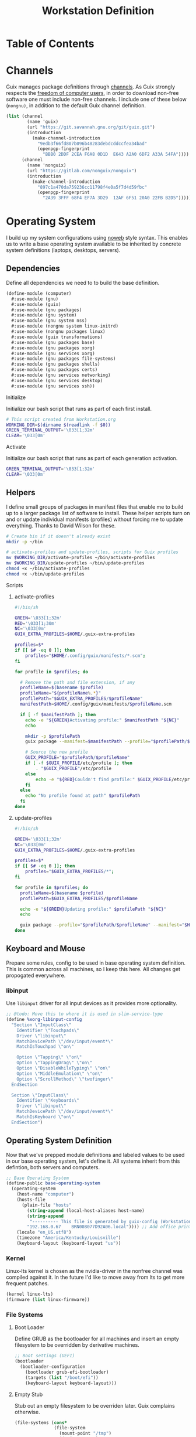 #+TITLE: Workstation Definition
#+STARTUP: content
#+PROPERTY: header-args :mkdirp yes
#+PROPERTY: header-args:sh :tangle-mode (identity #o555)
#+PROPERTY: header-args:conf :tangle-mode (identity #o555)

* Table of Contents
:PROPERTIES:
:TOC: :include all :ignore this :depth 5
:CONTENTS:
- [[#channels][Channels]]
- [[#operating-system][Operating System]]
  - [[#dependencies][Dependencies]]
    - [[#initialize][Initialize]]
    - [[#activate][Activate]]
  - [[#helpers][Helpers]]
    - [[#scripts][Scripts]]
      - [[#activate-profiles][activate-profiles]]
      - [[#update-profiles][update-profiles]]
  - [[#keyboard-and-mouse][Keyboard and Mouse]]
    - [[#libinput][libinput]]
  - [[#operating-system-definition][Operating System Definition]]
    - [[#kernel][Kernel]]
    - [[#file-systems][File Systems]]
      - [[#boot-loader][Boot Loader]]
      - [[#empty-stub][Empty Stub]]
  - [[#x-window-systems][X Window Systems]]
    - [[#compositor---picom][Compositor - Picom]]
      - [[#guix-packages][Guix Packages]]
      - [[#manifest][Manifest]]
      - [[#files][Files]]
        - [[#picompicomconf][picom/picom.conf]]
    - [[#color-theme-and-fonts][Color Theme and Fonts]]
      - [[#guix-packages][Guix Packages]]
      - [[#dotfiles-manifest][Dotfiles Manifest]]
      - [[#dotfiles][Dotfiles]]
        - [[#xresources][.Xresources]]
    - [[#status-bar---polybar][Status Bar - Polybar]]
      - [[#guix-packages][Guix Packages]]
      - [[#dotfiles-manifest][Dotfiles Manifest]]
      - [[#dotfiles][Dotfiles]]
        - [[#polybarcolorsini][polybar/colors.ini]]
        - [[#polybarbarsini][polybar/bars.ini]]
        - [[#polybarmodulesini][polybar/modules.ini]]
        - [[#polybarconfigini][polybar/config.ini]]
    - [[#file-manager---thunar][File Manager - Thunar]]
      - [[#guix-packages][Guix Packages]]
      - [[#dotfiles-manifest][Dotfiles Manifest]]
      - [[#dotfiles][Dotfiles]]
        - [[#thunarucaxml][Thunar/uca.xml]]
    - [[#notifications---dunst][Notifications - Dunst]]
      - [[#guix-packages][Guix Packages]]
      - [[#dotfiles-manifest][Dotfiles Manifest]]
      - [[#dotfiles][Dotfiles]]
        - [[#dunstdunstrc][dunst/dunstrc]]
  - [[#printers][Printers]]
    - [[#brother-dl-2170w][Brother DL-2170W]]
      - [[#initialize][Initialize]]
      - [[#guix-packages][Guix Packages]]
      - [[#dotfiles-manifest][Dotfiles Manifest]]
      - [[#dotfiles][Dotfiles]]
        - [[#printersconf][printers.conf]]
  - [[#terminal][Terminal]]
    - [[#alacritty][Alacritty]]
      - [[#guix-packages][Guix Packages]]
      - [[#dotfiles-manifest][Dotfiles Manifest]]
      - [[#dotfiles][Dotfiles]]
        - [[#alacrittyyml][alacritty.yml]]
  - [[#git][Git]]
    - [[#config][Config]]
      - [[#initialize][Initialize]]
      - [[#guix-packages][Guix Packages]]
      - [[#dotfiles-manifest][Dotfiles Manifest]]
      - [[#dotfiles][Dotfiles]]
        - [[#gitconfig][.gitconfig]]
  - [[#editors][Editors]]
    - [[#vim][Vim]]
      - [[#initialize][Initialize]]
      - [[#activate][Activate]]
      - [[#guix-packages][Guix Packages]]
      - [[#dotfiles-manifest][Dotfiles Manifest]]
      - [[#dotfiles][Dotfiles]]
        - [[#colorsthemevim][colors/theme.vim]]
        - [[#vimrc][.vimrc]]
    - [[#emacs][Emacs]]
      - [[#activate][Activate]]
      - [[#guix-packages][Guix Packages]]
      - [[#dotfiles-manifest][Dotfiles Manifest]]
      - [[#dotfiles][Dotfiles]]
        - [[#emacsconfigorg][emacs/config.org]]
        - [[#emacszeroed-themeel][emacs/zeroed-theme.el]]
- [[#export][Export]]
:END:

* Channels

Guix manages package definitions through [[https://guix.gnu.org/manual/en/html_node/Channels.html#Channels][channels]]. As Guix strongly respects the [[https://www.gnu.org/distros/free-system-distribution-guidelines.html][freedom of computer users]], in order to download non-free software one must include non-free channels. I include one of these below (~nongnu)~, in addition to the default Guix channel definition.

#+NAME: channels
#+BEGIN_SRC scheme :tangle build/channels.scm
(list (channel
        (name 'guix)
        (url "https://git.savannah.gnu.org/git/guix.git")
        (introduction
          (make-channel-introduction
            "9edb3f66fd807b096b48283debdcddccfea34bad"
            (openpgp-fingerprint
              "BBB0 2DDF 2CEA F6A8 0D1D  E643 A2A0 6DF2 A33A 54FA"))))
      (channel
        (name 'nonguix)
        (url "https://gitlab.com/nonguix/nonguix")
        (introduction
          (make-channel-introduction
            "897c1a470da759236cc11798f4e0a5f7d4d59fbc"
            (openpgp-fingerprint
              "2A39 3FFF 68F4 EF7A 3D29  12AF 6F51 20A0 22FB B2D5")))))
#+END_SRC

* Operating System

  I build up my system configurations using [[https://orgmode.org/manual/Extracting-Source-Code.html][noweb]] style syntax. This enables us to write a base operating system available to be inherited by concrete system definitions (laptops, desktops, servers).

** Dependencies

Define all dependencies we need to to build the base definition.
   
#+NAME: base-definition 
#+BEGIN_SRC scheme :tangle build/computer.scm
(define-module (computer)
  #:use-module (gnu)
  #:use-module (guix)
  #:use-module (gnu packages)
  #:use-module (gnu system)
  #:use-module (gnu system nss)
  #:use-module (nongnu system linux-initrd)
  #:use-module (nongnu packages linux)
  #:use-module (guix transformations)
  #:use-module (gnu packages base)
  #:use-module (gnu packages xorg)
  #:use-module (gnu services xorg)
  #:use-module (gnu packages file-systems)
  #:use-module (gnu packages shells)
  #:use-module (gnu packages certs)
  #:use-module (gnu services networking)
  #:use-module (gnu services desktop)
  #:use-module (gnu services ssh))
#+END_SRC

**** Initialize

Initialize our bash script that runs as part of each first install.

#+BEGIN_SRC sh :noweb-ref initialize-shell-script :noweb-sep ""
# This script created from Workstation.org
WORKING_DIR=$(dirname $(readlink -f $0))
GREEN_TERMINAL_OUTPUT='\033[1;32m'
CLEAR='\033[0m'

#+END_SRC

**** Activate

Initialize our bash script that runs as part of each generation activation.

#+BEGIN_SRC sh :noweb-ref activate-shell-script :noweb-sep ""
GREEN_TERMINAL_OUTPUT='\033[1;32m'
CLEAR='\033[0m'

#+END_SRC

** Helpers

I define small groups of packages in manifest files that enable me to build up to a larger package list of software to install. These helper scripts turn on and or update individual manifests (profiles) without forcing me to update everything. Thanks to David Wilson for these.

#+BEGIN_SRC sh :noweb-ref initialize-shell-script :noweb-sep ""
# Create bin if it doesn't already exist
mkdir -p ~/bin

# activate-profiles and update-profiles, scripts for Guix profiles
mv $WORKING_DIR/activate-profiles ~/bin/activate-profiles
mv $WORKING_DIR/update-profiles ~/bin/update-profiles
chmod +x ~/bin/activate-profiles
chmod +x ~/bin/update-profiles

#+END_SRC

**** Scripts
***** activate-profiles

#+NAME: activate-profiles-script
#+BEGIN_SRC sh :tangle build/scripts/activate-profiles
#!/bin/sh

GREEN='\033[1;32m'
RED='\033[1;30m'
NC='\033[0m'
GUIX_EXTRA_PROFILES=$HOME/.guix-extra-profiles

profiles=$*
if [[ $# -eq 0 ]]; then
    profiles="$HOME/.config/guix/manifests/*.scm";
fi

for profile in $profiles; do

  # Remove the path and file extension, if any
  profileName=$(basename $profile)
  profileName="${profileName%.*}"
  profilePath="$GUIX_EXTRA_PROFILES/$profileName"
  manifestPath=$HOME/.config/guix/manifests/$profileName.scm

  if [ -f $manifestPath ]; then
    echo -e "${GREEN}Activating profile:" $manifestPath "${NC}"
    echo

    mkdir -p $profilePath
    guix package --manifest=$manifestPath --profile="$profilePath/$profileName"

    # Source the new profile
    GUIX_PROFILE="$profilePath/$profileName"
    if [ -f $GUIX_PROFILE/etc/profile ]; then
        . "$GUIX_PROFILE"/etc/profile
    else
        echo -e "${RED}Couldn't find profile:" $GUIX_PROFILE/etc/profile "${NC}"
    fi
  else
    echo "No profile found at path" $profilePath
  fi
done
#+END_SRC

***** update-profiles

#+NAME: update-profiles-script
#+BEGIN_SRC sh :tangle build/scripts/update-profiles
#!/bin/sh

GREEN='\033[1;32m'
NC='\033[0m'
GUIX_EXTRA_PROFILES=$HOME/.guix-extra-profiles

profiles=$*
if [[ $# -eq 0 ]]; then
    profiles="$GUIX_EXTRA_PROFILES/*";
fi

for profile in $profiles; do
  profileName=$(basename $profile)
  profilePath=$GUIX_EXTRA_PROFILES/$profileName

  echo -e "${GREEN}Updating profile:" $profilePath "${NC}"
  echo

  guix package --profile="$profilePath/$profileName" --manifest="$HOME/.config/guix/manifests/$profileName.scm"
done
#+END_SRC

** Keyboard and Mouse

Prepare some rules, config to be used in base operating system definition. This is common across all machines, so I keep this here. All changes get propogated everywhere.

*** libinput

 Use =libinput= driver for all input devices as it provides more optionality.

#+NAME: base-definition-config
#+BEGIN_SRC scheme :tangle build/computer.scm
;; @todo: Move this to where it is used in slim-service-type
(define %xorg-libinput-config
  "Section \"InputClass\"
    Identifier \"Touchpads\"
    Driver \"libinput\"
    MatchDevicePath \"/dev/input/event*\"
    MatchIsTouchpad \"on\"

    Option \"Tapping\" \"on\"
    Option \"TappingDrag\" \"on\"
    Option \"DisableWhileTyping\" \"on\"
    Option \"MiddleEmulation\" \"on\"
    Option \"ScrollMethod\" \"twofinger\"
  EndSection

  Section \"InputClass\"
    Identifier \"Keyboards\"
    Driver \"libinput\"
    MatchDevicePath \"/dev/input/event*\"
    MatchIsKeyboard \"on\"
  EndSection")
#+end_src

** Operating System Definition

Now that we've prepped module definitions and labeled values to be used in our base operating system, let's define it. All systems inherit from this defintion, both servers and computers.

#+NAME: base-definition
#+BEGIN_SRC scheme :tangle build/computer.scm
;; Base Operating System
(define-public base-operating-system
  (operating-system
    (host-name "computer")
    (hosts-file
      (plain-file "hosts"
        (string-append (local-host-aliases host-name)
        (string-append
         "---------- This file is generated by guix-config (Workstation.org) ----------\n"
        "192.168.0.67    BRN008077D92A06.local")))) ;; Add office printer
    (locale "en_US.utf8")
    (timezone "America/Kentucky/Louisville")
    (keyboard-layout (keyboard-layout "us"))

#+END_SRC

*** Kernel

Linux-lts kernel is chosen as the nvidia-driver in the nonfree channel was compiled against it. In the future I'd like to move away from lts to get more frequent patches.

#+NAME: kernel 
#+BEGIN_SRC scheme :tangle build/computer.scm
  (kernel linux-lts)
  (firmware (list linux-firmware))

#+END_SRC

*** File Systems
**** Boot Loader

Define GRUB as the bootloader for all machines and insert an empty filesystem to be overridden by derivative machines.

#+NAME: file-systems-boot-loader
#+BEGIN_SRC scheme :tangle build/computer.scm
  ;; Boot settings (UEFI)
  (bootloader
    (bootloader-configuration
      (bootloader grub-efi-bootloader)
      (targets (list "/boot/efi"))
      (keyboard-layout keyboard-layout)))

#+END_SRC

**** Empty Stub

Stub out an empty filesystem to be overriden later. Guix complains otherwise.

#+NAME: file-systems-stub
#+BEGIN_SRC scheme :tangle build/computer.scm
  (file-systems (cons*
                 (file-system
                   (mount-point "/tmp")
                   (device "none")
                   (type "tmpfs")
                   (check? #f))
                 %base-file-systems))))
#+END_SRC

** X Window Systems 

These components and their respective dotfiles are shared across all computers.

*** Compositor - Picom

Compositing is the process of combining visual elements from separate sources into single images, i.e building the window image. Also provides shaders for drop shadows and other effects.

**** Guix Packages

#+BEGIN_SRC scheme :noweb-ref packages-manifest :noweb-sep ""
 "picom"
#+END_SRC

**** Manifest

#+BEGIN_SRC scheme :noweb-ref dotfiles-manifest :noweb-sep ""
  "picom/picom.conf"
#+END_SRC

**** Files
***** picom/picom.conf
#+NAME: home-services-xresources
#+BEGIN_SRC conf :visiblity :tangle build/picom/picom.conf
#################################
#       Shadows
#################################
shadow = true;
shadow-radius = 15;
shadow-offset-x = -15;
shadow-offset-y = -15;
shadow-opacity = 0.6;
shadow-ignore-shaped = false;
shadow-exclude = [
    "class_g = 'firefox' && window_type = 'utility'",
    "_NET_WM_STATE@:32a *= '_NET_WM_STATE_HIDDEN'",
    "_GTK_FRAME_EXTENTS@:c"
];

#################################
#       Opacity
#################################
inactive-opacity = 1;
active-opacity = 1;
frame-opacity = 0.9;
inactive-opacity-override = false;
blur-background = true;
blur-background-frame = true;
blur-background-fixed = true;
blur-background-exclude = [
    "window_type = 'dock'",
    "window_type = 'desktop'"
];

#################################
#       Fading
#################################
fading = true;
fade-delta = 10;  # 30;
fade-in-step = 0.1;
fade-out-step = 0.1;
fade-exclude = [ ];

wintypes:
{
  dock = { shadow = false; }
  dnd = { shadow = false; }
  popup_menu = { opacity = 1.0; }
  dropdown_menu = { opacity = 1.0; }
}

#################################
#       Rendering
#################################
vsync = false;
unredir-if-possible = false;
#+END_SRC

*** Color Theme and Fonts

I use my own theme throughout my terminal, emacs, and status bars.

**** Guix Packages

#+BEGIN_SRC scheme :noweb-ref packages-manifest :noweb-sep ""
 "font-hack"
 "font-awesome"
 "font-google-roboto"
 "font-google-material-design-icons"
#+END_SRC

**** Dotfiles Manifest

#+BEGIN_SRC scheme :noweb-ref dotfiles-manifest :noweb-sep ""
  ".Xresources"
#+END_SRC

**** Dotfiles
****** .Xresources
#+NAME: home-services-xresources
#+BEGIN_SRC conf :visiblity :tangle build/.Xresources
! Color palette
#define RED #EC5F67
#define GREEN #99C794
#define YELLOW #FAC863
#define BLUE #6699CC
#define PURPLE #C594C5
#define TEAL #5FB3B3
#define BLACK #1F2528
#define LIGHT_GREY #C0C5CE
#define DARK_GREY #65737E

! Colors 0-15.
*.color0: BLACK
*color0:  BLACK
*.color1: RED
*color1:  RED
*.color2: GREEN
*color2:  GREEN
*.color3: YELLOW
*color3:  YELLOW
*.color4: BLUE
*color4:  BLUE
*.color5: PURPLE
*color5:  PURPLE
*.color6: TEAL
*color6:  TEAL
*.color7: LIGHT_GREY
*color7:  LIGHT_GREY
*.color8: DARK_GREY
*color8:  DARK_GREY
*.color9: RED
*color9:  RED
*.color10: GREEN
*color10:  GREEN
*.color11: YELLOW
*color11:  YELLOW
*.color12: BLUE
*color12:  BLUE
*.color13: PURPLE
*color13:  PURPLE
*.color14: TEAL
*color14:  TEAL
*.color15: LIGHT_GREY
*color15:  LIGHT_GREY

! Black color that will not be affected by bold highlighting.
*.color66: BLACK
*color66:  BLACK

! Xclock colors.
XClock*foreground: LIGHT_GREY
XClock*background: BLACK
XClock*majorColor:  rgba:d8/de/e9/ff
XClock*minorColor:  rgba:d8/de/e9/ff
XClock*hourColor:   rgba:d8/de/e9/ff
XClock*minuteColor: rgba:d8/de/e9/ff
XClock*secondColor: rgba:d8/de/e9/ff

Xft.dpi: 96
Xft.antialias: true
Xft.hinting: true
Xft.rgba: rgb
Xft.autohint: false
Xft.hintstyle: hintslight
Xft.lcdfilter: lcddefault
#+END_SRC

*** Status Bar - Polybar

I use polybar to provide a minimal amount of data in a status bar. Date, time, and a watch over CPU, RAM, and Network.

**** Guix Packages

#+BEGIN_SRC scheme :noweb-ref packages-manifest :noweb-sep ""
  "polybar"
#+END_SRC

**** Dotfiles Manifest

#+BEGIN_SRC scheme :noweb-ref dotfiles-manifest :noweb-sep ""

  "polybar/colors.ini"
  "polybar/bars.ini"
  "polybar/modules.ini"
  "polybar/config.ini"

#+END_SRC

**** Dotfiles
****** polybar/colors.ini

Color definitions for various modules. @todo: pull this from my global color definition.
#+NAME: polybar-colors
#+BEGIN_SRC conf :visiblity folded :tangle build/polybar/colors.ini
;; _-_-_-_-_-_-_-_-_-_-_-_-_-_-_-_-_-_-_-_-_-_
[color]
background = #1F2528
background-alt = #000000
foreground = #FFFFFF
foreground-alt = #FDF6E3
primary = #FAC863
white = #FFFFFF
black = #000000
red = #EC5F67
purple = #C594C5
blue = #6699CC
cyan = #5FB3B3
teal = #5FB3B3
green = #99C794
yellow = #FAC863
pink = #EC6798
lime = #B9C244
amber = #EDB83F
orange = #E57C46
brown = #AC8476
gray = #1F2528
indigo = #6C77BB
blue-gray = #5FB3B3
;; _-_-_-_-_-_-_-_-_-_-_-_-_-_-_-_-_-_-_-_-_-_

#+END_SRC

****** polybar/bars.ini
Define bars and visual elements.
#+NAME: polybar-bars
#+BEGIN_SRC conf :visiblity folded :tangle build/polybar/bars.ini
;; Bar settings

[bar]
fill = ⏽
empty = ⏽
indicator = ⏽

;; Module settings

[module/volume]
type = internal/alsa

; Soundcard to be used
; Usually in the format hw:# where # is the card number
; You can find the different card numbers in `/proc/asound/cards`
master-soundcard = default
speaker-soundcard = default
headphone-soundcard = default

; Name of the master, speaker and headphone mixers
; Use the following command to list available mixer controls:
; $ amixer scontrols | sed -nr "s/.*'([[:alnum:]]+)'.*/\1/p"
; If master, speaker or headphone-soundcard isn't the default, 
; use `amixer -c # scontrols` instead where # is the number 
; of the master, speaker or headphone soundcard respectively
;
; Default: Master
master-mixer = Master

; Optionally define speaker and headphone mixers
; Default: none
;;speaker-mixer = Speaker
; Default: none
;;headphone-mixer = Headphone

; NOTE: This is required if headphone_mixer is defined
; Default: none
;;headphone-id = 9

; Use volume mapping (similar to amixer -M and alsamixer), where the increase in volume is linear to the ear
; Default: false
;;mapped = true

; Interval for volume increase/decrease (in percent points)
interval = 5
format-volume = <bar-volume>
format-volume-prefix = 
format-volume-prefix-padding = 1
format-volume-prefix-background = ${color.blue}
format-volume-prefix-foreground = ${color.foreground}
format-volume-background = ${color.background-alt}
format-volume-foreground = ${color.foreground}
format-volume-overline = ${color.background}
format-volume-underline = ${color.background}
format-muted = <label-muted>
format-muted-prefix = 
format-muted-prefix-padding = 1
format-muted-prefix-background = ${color.red}
format-muted-overline = ${color.background}
format-muted-underline = ${color.background}
label-volume = %percentage%%
label-volume-background = ${color.background-alt}
label-volume-padding = 1
label-muted = "Off"
label-muted-foreground = ${color.foreground}
label-muted-background = ${color.background-alt}
label-muted-padding = 1

; Only applies if <bar-volume> is used
bar-volume-format = " %fill%%indicator%%empty% "
bar-volume-width = 10
bar-volume-gradient = false
bar-volume-indicator = ${bar.indicator}
bar-volume-indicator-foreground = ${color.foreground}
bar-volume-fill = ${bar.fill}
bar-volume-foreground-0 = ${color.foreground}
bar-volume-foreground-1 = ${color.foreground}
bar-volume-foreground-2 = ${color.foreground}
bar-volume-empty = ${bar.empty}
bar-volume-empty-foreground = ${color.gray}
;; _-_-_-_-_-_-_-_-_-_-_-_-_-_-_-_-_-_-_-_-_-_

[module/cpu_bar]
type = internal/cpu

; Seconds to sleep between updates
; Default: 1
interval = 0.5
format = <bar-load><label>
format-prefix = 
format-prefix-padding = 1
format-prefix-background = ${color.teal}
format-prefix-foreground = ${color.foreground}
format-background = ${color.background-alt}
format-foreground = ${color.foreground}
format-overline = ${color.background}
format-underline = ${color.background}

; Available tokens:
;   %percentage% (default) - total cpu load averaged over all cores
;   %percentage-sum% - Cumulative load on all cores
;   %percentage-cores% - load percentage for each core
;   %percentage-core[1-9]% - load percentage for specific core
label = "%percentage%% "

; Only applies if <bar-load> is used
bar-load-format = " %fill%%indicator%%empty% "
bar-load-width = 10
bar-load-gradient = false

bar-load-indicator = ${bar.indicator}
bar-load-indicator-foreground = ${color.foreground}

bar-load-fill = ${bar.fill}
bar-load-foreground-0 = ${color.foreground}
bar-load-foreground-1 = ${color.foreground}
bar-load-foreground-2 = ${color.foreground}

bar-load-empty = ${bar.empty}
bar-load-empty-foreground = ${color.gray}

;; _-_-_-_-_-_-_-_-_-_-_-_-_-_-_-_-_-_-_-_-_-_

[module/memory_bar]
type = internal/memory
interval = 2
format = <bar-used><label>
format-prefix = 
format-prefix-padding = 1
format-prefix-background = ${color.indigo}
format-prefix-foreground = ${color.foreground}
format-background = ${color.background-alt}
format-foreground = ${color.foreground}
format-overline = ${color.background}
format-underline = ${color.background}

; Available tokens:
;   %percentage_used% (default)
;   %percentage_free%
;   %gb_used%
;   %gb_free%
;   %gb_total%
;   %mb_used%
;   %mb_free%
;   %mb_total%
;   %percentage_swap_used%
;   %percentage_swap_free%
;   %mb_swap_total%
;   %mb_swap_free%
;   %mb_swap_used%
;   %gb_swap_total%
;   %gb_swap_free%
;   %gb_swap_used%

label = "%mb_used% "

; Only applies if <bar-used> is used
bar-used-format = " %fill%%indicator%%empty% "
bar-used-width = 10
bar-used-gradient = false
bar-used-indicator = ${bar.indicator}
bar-used-indicator-foreground = ${color.foreground}
bar-used-fill = ${bar.fill}
bar-used-foreground-0 = ${color.foreground}
bar-used-foreground-1 = ${color.foreground}
bar-used-foreground-2 = ${color.foreground}
bar-used-empty = ${bar.empty}
bar-used-empty-foreground = ${color.gray}

#+END_SRC

****** polybar/modules.ini
Define modules and their functionality.
#+NAME: polybar-modules
#+BEGIN_SRC conf :visiblity folded :tangle build/polybar/modules.ini
;; _-_-_-_-_-_-_-_-_-_-_-_-_-_-_-_-_-_-_-_-_-_

[module/alsa]
type = internal/alsa

; Soundcard to be used
; Usually in the format hw:# where # is the card number
; You can find the different card numbers in `/proc/asound/cards`
master-soundcard = default
speaker-soundcard = default
headphone-soundcard = default

; Name of the master, speaker and headphone mixers
; Use the following command to list available mixer controls:
; $ amixer scontrols | sed -nr "s/.*'([[:alnum:]]+)'.*/\1/p"
; If master, speaker or headphone-soundcard isn't the default, 
; use `amixer -c # scontrols` instead where # is the number 
; of the master, speaker or headphone soundcard respectively
;
; Default: Master
master-mixer = Master

; Default: none
;;headphone-id = 9

; Use volume mapping (similar to amixer -M and alsamixer), where the increase in volume is linear to the ear
; Default: false
;;mapped = true

; Interval for volume increase/decrease (in percent points)
; Default: 5
interval = 5

; Available tags:
;   <label-volume> (default)
;   <ramp-volume>
;   <bar-volume>
format-volume = <ramp-volume><label-volume>
format-volume-overline = ${color.background}
format-volume-underline = ${color.background}

; Available tags:
;   <label-muted> (default)
;   <ramp-volume>
;   <bar-volume>
format-muted = <label-muted>
format-muted-prefix = 
format-muted-prefix-background = ${color.red}
format-muted-prefix-padding = 1
format-muted-overline = ${color.background}
format-muted-underline = ${color.background}

; Available tokens:
;   %percentage% (default)
label-volume = %percentage%%
label-volume-background = ${color.background-alt}
label-volume-padding = 1

; Available tokens:
;   %percentage% (default
label-muted = "Off"
label-muted-foreground = ${color.foreground}
label-muted-background = ${color.background-alt}
label-muted-padding = 1

ramp-volume-0 = 
ramp-volume-1 = 
ramp-volume-2 = 
ramp-volume-background = ${color.blue}
ramp-volume-padding = 1

; If defined, it will replace <ramp-volume> when
; headphones are plugged in to `headphone_control_numid`
; If undefined, <ramp-volume> will be used for both
; Only applies if <ramp-volume> is used
ramp-headphones-0 = 
ramp-headphones-background = ${color.blue}
ramp-headphones-padding = 1

;; _-_-_-_-_-_-_-_-_-_-_-_-_-_-_-_-_-_-_-_-_-_

[module/cpu]
type = internal/cpu

; Seconds to sleep between updates
; Default: 1
interval = 1

; Available tags:
;   <label> (default)
;   <bar-load>
;   <ramp-load>
;   <ramp-coreload>
format = <label>
format-prefix = 
format-prefix-background = ${color.brown}
format-prefix-padding = 1
format-overline = ${color.background}
format-underline = ${color.background}

; Available tokens:
;   %percentage% (default) - total cpu load averaged over all cores
;   %percentage-sum% - Cumulative load on all cores
;   %percentage-cores% - load percentage for each core
;   %percentage-core[1-9]% - load percentage for specific core
label = "%percentage%%"
label-background = ${color.background-alt}
label-padding = 1

;; _-_-_-_-_-_-_-_-_-_-_-_-_-_-_-_-_-_-_-_-_-_

[module/date]
type = internal/date

; Seconds to sleep between updates
interval = 1.0
time = "%I:%M"
time-alt = "%a, %d %b %Y"

; Available tags:
;   <label> (default)
format = <label>
format-prefix = 
format-prefix-background = ${color.blue}
format-prefix-padding = 1
format-overline = ${color.background}
format-underline = ${color.background}

; Available tokens:
;   %date%
;   %time%
; Default: %date%
label = %time%
label-background = ${color.background-alt}
label-padding = 1

;; _-_-_-_-_-_-_-_-_-_-_-_-_-_-_-_-_-_-_-_-_-_

[module/memory]
type = internal/memory

; Seconds to sleep between updates
; Default: 1
interval = 1

; Available tags:
;   <label> (default)
;   <bar-used>
;   <bar-free>
;   <ramp-used>
;   <ramp-free>
;   <bar-swap-used>
;   <bar-swap-free>
;   <ramp-swap-used>
;   <ramp-swap-free>
format = <label>
format-prefix = 
format-prefix-background = ${color.brown}
format-prefix-padding = 1
format-overline = ${color.background}
format-underline = ${color.background}

; Available tokens:
;   %percentage_used% (default)
;   %percentage_free%
;   %gb_used%
;   %gb_free%
;   %gb_total%
;   %mb_used%
;   %mb_free%
;   %mb_total%
;   %percentage_swap_used%
;   %percentage_swap_free%
;   %mb_swap_total%
;   %mb_swap_free%
;   %mb_swap_used%
;   %gb_swap_total%
;   %gb_swap_free%
;   %gb_swap_used%

label = "%mb_used%"
label-background = ${color.background-alt}
label-padding = 1

;; _-_-_-_-_-_-_-_-_-_-_-_-_-_-_-_-_-_-_-_-_-_

; Normal Module
[module/network]
type = internal/network
interface = eno1

; Seconds to sleep between updates
; Default: 1
interval = 1.0

; Accumulate values from all interfaces
; when querying for up/downspeed rate
; Default: false
accumulate-stats = true

; Consider an `UNKNOWN` interface state as up.
; Some devices have an unknown state, even when they're running
; Default: false
unknown-as-up = false

; Available tags:
;   <label-connected> (default)
;   <ramp-signal>
format-connected = <label-connected>
format-connected-prefix = 
format-connected-prefix-background = ${color.brown}
format-connected-prefix-padding = 1
format-connected-overline = ${color.background}
format-connected-underline = ${color.background}

; Available tags:
;   <label-disconnected> (default)
format-disconnected = <label-disconnected>
format-disconnected-prefix = 
format-disconnected-prefix-background = ${color.orange}
format-disconnected-prefix-padding = 1
format-disconnected-overline = ${color.background}
format-disconnected-underline = ${color.background}

; Available tags:
;   <label-connected> (default)
;   <label-packetloss>
;   <animation-packetloss>
;;format-packetloss = <animation-packetloss> <label-connected>

; Available tokens:
;   %ifname%    [wireless+wired]
;   %local_ip%  [wireless+wired]
;   %local_ip6% [wireless+wired]
;   %essid%     [wireless]
;   %signal%    [wireless]
;   %upspeed%   [wireless+wired]
;   %downspeed% [wireless+wired]
;   %linkspeed% [wired]
; Default: %ifname% %local_ip%
label-connected = "%{A1:networkmanager_dmenu &:}%downspeed%%{A}"
label-connected-background = ${color.background-alt}
label-connected-padding = 1

; Available tokens:
;   %ifname%    [wireless+wired]
; Default: (none)
label-disconnected = "%{A1:networkmanager_dmenu &:}Offline%{A}"
label-disconnected-background = ${color.background-alt}
label-disconnected-padding = 1

;; _-_-_-_-_-_-_-_-_-_-_-_-_-_-_-_-_-_-_-_-_-_

[module/workspaces]
type = internal/xworkspaces

; Only show workspaces defined on the same output as the bar
;
; Useful if you want to show monitor specific workspaces
; on different bars
;
; Default: false
pin-workspaces = true

; Create click handler used to focus desktop
; Default: true
enable-click = true

; Create scroll handlers used to cycle desktops
; Default: true
enable-scroll = true

; icon-[0-9]+ = <desktop-name>;<icon>
; NOTE: The desktop name needs to match the name configured by the WM
; You can get a list of the defined desktops using:
; $ xprop -root _NET_DESKTOP_NAMES
icon-0 = 1;
icon-1 = 2;
icon-2 = 3;
icon-3 = 4;
icon-4 = 5;
icon-default = 

; Available tags:
;   <label-monitor>
;   <label-state> - gets replaced with <label-(active|urgent|occupied|empty)>
; Default: <label-state>
format = <label-state>
format-overline = ${color.background}
format-underline = ${color.background}

; Available tokens:
;   %name%
label-monitor = %name%

; Available tokens:
;   %name%
;   %icon%
;   %index%
label-active = %icon%
label-active-foreground = ${color.foreground}
label-active-background = ${color.primary}

; Available tokens:
;   %name%
;   %icon%
;   %index%
label-occupied = %icon%
label-occupied-foreground = ${color.foreground}
label-occupied-background = ${color.gray}

; Available tokens:
;   %name%
;   %icon%
;   %index%
label-urgent = %icon%
label-urgent-foreground = ${color.foreground}
label-urgent-background = ${color.red}

; Available tokens:
;   %name%
;   %icon%
;   %index%
label-empty = %icon%
label-empty-foreground = ${color.foreground}
label-empty-background = ${color.background-alt}

label-active-padding = 1
label-urgent-padding = 1
label-occupied-padding = 1
label-empty-padding = 1

[module/sep]
type = custom/text
content = |

content-background = ${color.background}
content-foreground = ${color.background}

#+END_SRC

****** polybar/config.ini
Main script for polybar.

#+NAME: polybar-confiid
#+BEGIN_SRC conf :visiblity folded :tangle build/polybar/config.ini
;; Global WM Settings

[global/wm]
margin-bottom = 0
margin-top = 0

;; _-_-_-_-_-_-_-_-_-_-_-_-_-_-_-_-_-_-_-_-_-_

include-file = /home/dustin/.config/polybar/bars.ini
include-file = /home/dustin/.config/polybar/colors.ini
include-file = /home/dustin/.config/polybar/modules.ini

;; Bar Settings

[bar/main]
monitor-strict = false
override-redirect = false
bottom = false
fixed-center = true
width = 100%
height = 34
background = ${color.background}
foreground = ${color.foreground}
line-size = 5
line-color = ${color.background}
border-bottom-size = 0
border-bottom-color = ${color.primary}
padding = 0
module-margin-left = 0
module-margin-right = 0
font-0 = "Helvetica LT Std:size=12;4"
font-1 = "FontAwesome:size=12;3"
enable-ipc = true

modules-left = sep workspaces sep memory sep cpu sep network
modules-right = sep alsa sep date

;; _-_-_-_-_-_-_-_-_-_-_-_-_-_-_-_-_-_-_-_-_-_

; Opacity value between 0.0 and 1.0 used on fade in/out
dim-value = 1.0

; Set a DPI values used when rendering text
; This only affects scalable fonts
; dpi = 

;; _-_-_-_-_-_-_-_-_-_-_-_-_-_-_-_-_-_-_-_-_-_

;; Application Settings

[settings]
; The throttle settings lets the eventloop swallow up til X events
; if they happen within Y millisecond after first event was received.
; This is done to prevent flood of update event.
throttle-output = 5
throttle-output-for = 10
screenchange-reload = false

; Compositing operators
; https://www.cairographics.org/manual/cairo-cairo-t.html#cairo-operator-t
compositing-background = source
compositing-foreground = over
compositing-overline = over
compositing-underline = over
compositing-border = over

#+END_SRC

*** File Manager - Thunar

Thunar provides a rich user interface for file management. The dotfiles configure commands I run with contextual menus based on file type.

**** Guix Packages

#+BEGIN_SRC scheme :noweb-ref packages-manifest :noweb-sep ""
  "thunar"
  "tumbler"
#+END_SRC

**** Dotfiles Manifest

#+BEGIN_SRC scheme :noweb-ref dotfiles-manifest :noweb-sep ""
  "Thunar/uca.xml"
#+END_SRC

**** Dotfiles
****** Thunar/uca.xml
#+BEGIN_SRC xml :visibility :tangle build/Thunar/uca.xml
<?xml version="1.0" encoding="UTF-8"?>
<actions>
<action>
	<icon>utilities-terminal</icon>
	<name>Open Terminal Here</name>
	<unique-id>1632887846683536-1</unique-id>
	<command>alacritty --working-directory %f</command>
	<description>Open an instance of Alacritty at file</description>
	<patterns>*</patterns>
	<startup-notify/>
	<directories/>
</action>
<action>
	<icon>preferences-desktop-wallpaper</icon>
	<name>Set Wallpaper</name>
	<unique-id>1632887846683536-2</unique-id>
        <command>feh --no-fehbg --bg-scale %f</command>
	<description>Set the wallpaper using feh</description>
	<patterns>*</patterns>
	<image-files/>
</action>
<action>
	<icon>catfish</icon>
	<name>Search</name>
	<unique-id>1489089852658523-2</unique-id>
	<command>catfish --path=$f$d</command>
	<description>Open search dialog at path</description>
	<patterns>*</patterns>
	<directories/>
</action>
<action>
	<icon>final-term</icon>
	<name>Extract Archive</name>
	<unique-id>1489091300385082-4</unique-id>
	<command>tar xjf %n</command>
	<description></description>
	<patterns>*.tar.bz2;*.tbz2;*.tar.gz</patterns>
	<other-files/>
</action>
<action>
	<icon>document-properties</icon>
	<name>Unzip File</name>
	<unique-id>1489091300385082-4</unique-id>
	<command>unzip %n</command>
	<description></description>
	<patterns>*.zip</patterns>
	<other-files/>
</action>
</actions>
#+END_SRC

*** Notifications - Dunst

Dunst gives us toast notifications. The dotfiles configure theme. @todo item for me is to remove the hardcoded colors in favor of common definition.

**** Guix Packages

#+BEGIN_SRC scheme :noweb-ref packages-manifest :noweb-sep ""
  "dunst"
  "libnotify"
#+END_SRC

**** Dotfiles Manifest

#+BEGIN_SRC scheme :noweb-ref dotfiles-manifest :noweb-sep ""
  "dunst/dunstrc"
#+END_SRC

**** Dotfiles
****** dunst/dunstrc

#+BEGIN_SRC xml :visibility :tangle build/dunst/dunstrc

[global]
monitor = 0
follow = mouse
geometry = "400x60-25+48"
indicate_hidden = yes
shrink = no
separator_height = 0
padding = 32
horizontal_padding = 32
frame_width = 2
sort = no
idle_threshold = 120
font = "SF Pro Display 10"
line_height = 4
markup = full
format = <b>%s</b>\n%b
alignment = left
show_age_threshold = 60
word_wrap = yes
ignore_newline = no
stack_duplicates = false
hide_duplicate_count = yes
show_indicators = no
icon_position = left
sticky_history = yes
history_length = 20
browser = /usr/bin/firefox -new-tab
always_run_script = true
title = Dunst
class = Dunst
max_icon_size = 64
icon_path = /run/current-system/profile/share/icons/hicolor/24x24/apps

[shortcuts]
close = esc
close_all = ctrl+esc
history = ctrl+grave
context = ctrl+shift+period

[urgency_low]
timeout = 4
background = "#1F2528"
foreground = "#C0C5CE"
frame_color = "#1F2528"

[urgency_normal]
timeout = 8
background = "#1F2528"
foreground = "#C0C5CE"
frame_color = "#1F2528"

[urgency_critical]
timeout = 8
background = "#1F2528"
foreground = "#C0C5CE"
frame_color = "#1F2528"

[slack]
appname = Slack
icon = 'slack'
icon_id = 'slack'

[hangouts]
appname = hangups
icon = 'Hangouts'
icon_id = 'Hangouts'

#+END_SRC

** Printers
*** Brother DL-2170W
We use a trusty Brother Laser DL-2170W printer that I bought in high school (!). The thing is a beast with 2500+ page high yield toners. 

**** Initialize

This runs after brlaser is installed for the first time.

#+BEGIN_SRC sh :noweb-ref initialize-shell-script :noweb-sep ""
# Link configuration and theme at final location
echo -e "${GREEN_TERMINAL_OUTPUT}--> [Polybar] Linking printers.conf...${CLEAR}"
sudo -E ln -fs ~/.config/printers/printers.conf /etc/cups/printers.conf && \
    echo -e "${GREEN_TERMINAL_OUTPUT}--> [Polybar] Linked.${CLEAR}"

#+END_SRC

**** Guix Packages

#+BEGIN_SRC scheme :noweb-ref packages-manifest :noweb-sep ""
 "brlaser"
 "system-config-printer"
 "cups"
#+END_SRC

**** Dotfiles Manifest

#+BEGIN_SRC scheme :noweb-ref dotfiles-manifest :noweb-sep ""
  "printers/printers.conf"
#+END_SRC

**** Dotfiles
****** printers.conf
#+NAME: home-services-printers
#+BEGIN_SRC conf :tangle build/printers/printers.conf
# Printer configuration file for CUPS v2.3.3
# Written by cupsd on 2021-10-08 16:30
NextPrinterId 5
<Printer Brother_HL-2170W>
PrinterId 4
UUID urn:uuid:d80c78bd-fbd3-33f1-6f72-9c7ea713aa0c
Info Brother HL-2170W series
Location Upstairs Office
MakeModel Brother HL-2270DW series, using brlaser v6
DeviceURI dnssd://Brother%20HL-2170W%20series._pdl-datastream._tcp.local/
State Idle
StateTime 1633725056
ConfigTime 1633354093
Type 4180
Accepting Yes
Shared Yes
JobSheets none none
QuotaPeriod 0
PageLimit 0
KLimit 0
OpPolicy default
ErrorPolicy stop-printer
Attribute marker-colors \#000000,#000000
Attribute marker-levels -1,74
Attribute marker-names Black Toner Cartridge,Drum Unit
Attribute marker-types toner,opc
Attribute marker-change-time 1633725056
</Printer>
#+END_SRC

** Terminal
*** Alacritty
We chose Alacritty primarily because of it's blazing fast performance and never looked back. It does everything we need.

**** Guix Packages

#+BEGIN_SRC scheme :noweb-ref packages-manifest :noweb-sep ""
 "alacritty"
#+END_SRC

**** Dotfiles Manifest

#+BEGIN_SRC scheme :noweb-ref dotfiles-manifest :noweb-sep ""
  "alacritty/alacritty.yml"
#+END_SRC

**** Dotfiles
****** alacritty.yml
#+NAME: home-services-alacritty
#+BEGIN_SRC conf  :tangle build/alacritty/alacritty.yml
# @todo: Map colors to common definition
env:
  term: alacritty

background_opacity: 1.0

cursor:
  style: Block

window:
  padding:
    x: 8
    y: 8
  dynamic_padding: true
  decorations: full
  title: Alacritty
  class:
    instance: Alacritty
    general: Alacritty

# Font configuration
font:
  normal:
    family: Hack
  size: 10

colors:
  # Default colors
  primary:
    background: '0x1f2528'
    foreground: '0xc0c5ce'

  # Normal colors
  normal:
    black:   '0x1f2528'
    red:     '0xec5f67'
    green:   '0x99c794'
    yellow:  '0xfac863'
    blue:    '0x6699cc'
    magenta: '0xc594c5'
    cyan:    '0x5fb3b3'
    white:   '0xc0c5ce'

  # Bright colors
  bright:
    black:   '0x65737e'
    red:     '0xec5f67'
    green:   '0x99c794'
    yellow:  '0xfac863'
    blue:    '0x6699cc'
    magenta: '0xc594c5'
    cyan:    '0x5fb3b3'
    white:   '0xd8dee9'
#+END_SRC

** Git
*** Config
We chose sensible git defaults and initialize our home directory.

**** Initialize

Link the .gitconfig file defined below.

#+BEGIN_SRC sh :noweb-ref activate-shell-script :noweb-sep ""
# Link configuration and theme from Guix Store to final location
echo -e "${GREEN_TERMINAL_OUTPUT}--> [Git] Linking .gitconfig...${CLEAR}"
ln -fs ~/.config/git/.gitconfig ~/.gitconfig && \
echo -e "${GREEN_TERMINAL_OUTPUT}--> [Git] Linked.${CLEAR}"

#+END_SRC

**** Guix Packages

#+BEGIN_SRC scheme :noweb-ref packages-manifest :noweb-sep ""
 "git"
#+END_SRC

**** Dotfiles Manifest

#+BEGIN_SRC scheme :noweb-ref dotfiles-manifest :noweb-sep ""
  "git/.gitconfig"
#+END_SRC

**** Dotfiles
****** .gitconfig

I don't overcomplicate these; mainly just set ~main~ as default branch and give me pretty colors in git log.

#+NAME: home-services-alacritty
#+BEGIN_SRC conf  :tangle build/git/.gitconfig
[init]
  defaultBranch = main

[user]
  email = dustin@zeroedlabs.com
  name = Dustin Lyons
  username = dlyons
  
[alias]
  lg = log --color --graph --pretty=format:'%Cred%h%Creset -%C(yellow)%d%Creset %s %Cgreen(%cr) %C(bold blue)<%an>%Creset' --abbrev-commit --
#+END_SRC

** Editors
Back then: vim golf. Now: emacs os.
*** Vim
These snippets get tangled into files that run as part of Makefile targets. Initialize, and Activate after every new Guix generation.

**** Initialize 

This runs after vim is installed for the first time.

#+BEGIN_SRC sh :noweb-ref initialize-shell-script :noweb-sep ""
# Download our Vim plugin manager of choice, Plug.vim
echo -e "${GREEN_TERMINAL_OUTPUT}--> [Vim] Downloading plug.vim...${CLEAR}"
curl -fLo ~/.vim/autoload/plug.vim --create-dirs \
  https://raw.githubusercontent.com/junegunn/vim-plug/master/plug.vim && \
    echo -e "${GREEN_TERMINAL_OUTPUT}--> [Vim] Completed.${CLEAR}"

#+END_SRC

**** Activate

This runs after vim is installed.

#+BEGIN_SRC sh :noweb-ref activate-shell-script :noweb-sep ""
mv ~/.config/vim/colors/theme.vim ~/.vim/colors/theme.vim && \
echo -e "${GREEN_TERMINAL_OUTPUT}--> [Vim] Linking theme.vim...${CLEAR}"

mv ~/.config/vim/.vimrc ~/.vimrc && \
echo -e "${GREEN_TERMINAL_OUTPUT}--> [Vim] Linking .vimrc...${CLEAR}"

#+END_SRC

**** Guix Packages

#+BEGIN_SRC scheme :noweb-ref packages-manifest :noweb-sep ""
 "vim"
#+END_SRC

**** Dotfiles Manifest

#+BEGIN_SRC scheme :noweb-ref dotfiles-manifest :noweb-sep ""
  "vim/colors/theme.vim"
  "vim/.vimrc"
#+END_SRC

**** Dotfiles
****** colors/theme.vim

#+NAME: home-services-vim-colors
#+BEGIN_SRC conf :tangle build/vim/colors/theme.vim
" Maintainer: Jonathan Filip <jfilip1024@gmail.com>
" Version: 7.1.1

hi clear
if exists("syntax_on")
    syntax reset
endif
let colors_name="lucius"

set background=dark
if exists("g:lucius_style")
    if g:lucius_style == "light"
        set background=light
    endif
else
    let g:lucius_style = "dark"
endif

" set colorcolumn=21,37,53,68,86,100

if g:lucius_style == "dark"

    hi CocWarningSign  guifg=#d7d7d7   guibg=#192023   ctermfg=187    ctermbg=NONE      gui=none      cterm=none
    hi Normal       guifg=#d7d7d7   guibg=#192023   ctermfg=188    ctermbg=NONE      gui=none      cterm=none
    hi Comment      guifg=#808080   guibg=NONE      ctermfg=244    ctermbg=NONE      gui=none      cterm=none
    hi Constant     guifg=#d7d7af   guibg=NONE      ctermfg=187    ctermbg=NONE      gui=none      cterm=none
    hi BConstant    guifg=#d7d7af   guibg=NONE      ctermfg=187    ctermbg=NONE      gui=bold      cterm=bold
    hi Identifier   guifg=#afd787   guibg=NONE      ctermfg=150    ctermbg=NONE      gui=none      cterm=none
    hi BIdentifier  guifg=#afd787   guibg=NONE      ctermfg=150    ctermbg=NONE      gui=bold      cterm=bold
    hi Statement    guifg=#87d7ff   guibg=NONE      ctermfg=117    ctermbg=NONE      gui=none      cterm=none
    hi BStatement   guifg=#87d7ff   guibg=NONE      ctermfg=117    ctermbg=NONE      gui=bold      cterm=bold
    hi PreProc      guifg=#87d7af   guibg=NONE      ctermfg=115    ctermbg=NONE      gui=none      cterm=none
    hi BPreProc     guifg=#87d7af   guibg=NONE      ctermfg=115    ctermbg=NONE      gui=bold      cterm=bold
    hi Type         guifg=#87d7d7   guibg=NONE      ctermfg=116    ctermbg=NONE      gui=none      cterm=none
    hi BType        guifg=#87d7d7   guibg=NONE      ctermfg=116    ctermbg=NONE      gui=bold      cterm=bold
    hi Special      guifg=#d7afd7   guibg=NONE      ctermfg=182    ctermbg=NONE      gui=none      cterm=none
    hi BSpecial     guifg=#d7afd7   guibg=NONE      ctermfg=182    ctermbg=NONE      gui=bold      cterm=bold

    " ## Text Markup ##
    hi Underlined   guifg=fg        guibg=NONE      ctermfg=fg     ctermbg=NONE      gui=underline cterm=underline
    hi Error        guifg=#ff8787   guibg=#870000   ctermfg=210    ctermbg=88        gui=none      cterm=none
    hi Todo         guifg=#d7d75f   guibg=#5f5f00   ctermfg=185    ctermbg=58        gui=none      cterm=none
    hi MatchParen   guifg=bg        guibg=#afd75f   ctermfg=NONE   ctermbg=149       gui=none      cterm=bold
    hi NonText      guifg=#5f5f87   guibg=NONE      ctermfg=60     ctermbg=NONE      gui=none      cterm=none
    hi SpecialKey   guifg=#5f875f   guibg=NONE      ctermfg=65     ctermbg=NONE      gui=none      cterm=none
    hi Title        guifg=#5fafd7   guibg=NONE      ctermfg=74     ctermbg=NONE      gui=bold      cterm=bold

    " ## Text Selection ##
    hi Cursor       guifg=bg        guibg=#87afd7   ctermfg=NONE     ctermbg=110       gui=none      cterm=none
    hi CursorIM     guifg=bg        guibg=#87afd7   ctermfg=NONE     ctermbg=110       gui=none      cterm=none
    hi CursorColumn guifg=NONE      guibg=#444444   ctermfg=NONE   ctermbg=238       gui=none      cterm=none
    hi CursorLine   guifg=NONE      guibg=#242d33
    hi Visual       guifg=NONE      guibg=#005f87   ctermfg=NONE   ctermbg=24        gui=none      cterm=none
    hi VisualNOS    guifg=fg        guibg=NONE      ctermfg=fg     ctermbg=NONE      gui=underline cterm=underline
    hi IncSearch    guifg=bg        guibg=#57d7d7   ctermfg=NONE   ctermbg=80        gui=none      cterm=none
    hi Search       guifg=bg        guibg=#d78700   ctermfg=NONE   ctermbg=172       gui=none      cterm=none

    " == UI ==
    hi Pmenu        guifg=bg        guibg=#b2b2b2   ctermfg=NONE   ctermbg=233       gui=none      cterm=none
    hi PmenuSel     guifg=fg        guibg=#005f87   ctermfg=fg     ctermbg=239        gui=none      cterm=none
    hi PmenuSbar    guifg=#b2b2b2   guibg=#d0d0d0   ctermfg=249    ctermbg=252       gui=none      cterm=none
    hi PmenuThumb   guifg=fg        guibg=#808080   ctermfg=fg     ctermbg=244       gui=none      cterm=none
    hi StatusLine   guifg=bg        guibg=#b2b2b2   ctermfg=NONE   ctermbg=NONE       gui=bold      cterm=bold
    hi StatusLineNC guifg=#444444   guibg=#b2b2b2   ctermfg=238    ctermbg=239       gui=none      cterm=none
    hi TabLine      guifg=bg        guibg=#b2b2b2   ctermfg=NONE   ctermbg=NONE      gui=none      cterm=none
    hi TabLineFill  guifg=#444444   guibg=#b2b2b2   ctermfg=NONE   ctermbg=NONE       gui=none      cterm=none
    hi TabLineSel   guifg=fg        guibg=#005f87   ctermfg=233    ctermbg=150        gui=bold      cterm=bold
    hi VertSplit    guifg=#626262   guibg=#b2b2b2   ctermfg=241    ctermbg=249       gui=none      cterm=none
    hi Folded       guifg=#bcbcbc   guibg=#4e4e4e   ctermfg=250    ctermbg=239       gui=bold      cterm=none
    hi FoldColumn   guifg=#bcbcbc   guibg=#4e4e4e   ctermfg=250    ctermbg=239       gui=bold      cterm=none

    " ## Spelling ##
    hi SpellBad     guisp=#d70000                   ctermfg=160    ctermbg=NONE      gui=undercurl cterm=underline
    hi SpellCap     guisp=#00afd7                   ctermfg=38     ctermbg=NONE      gui=undercurl cterm=underline
    hi SpellRare    guisp=#5faf00                   ctermfg=70     ctermbg=NONE      gui=undercurl cterm=underline
    hi SpellLocal   guisp=#d7af00                   ctermfg=178    ctermbg=NONE      gui=undercurl cterm=underline

    " ## Diff ##
    hi DiffAdd      guifg=fg        guibg=#5f875f   ctermfg=fg     ctermbg=65        gui=none      cterm=none
    hi DiffChange   guifg=fg        guibg=#87875f   ctermfg=fg     ctermbg=101       gui=none      cterm=none
    hi DiffDelete   guifg=fg        guibg=#875f5f   ctermfg=fg     ctermbg=95        gui=none      cterm=none
    hi DiffText     guifg=#ffff87   guibg=#87875f   ctermfg=228    ctermbg=101       gui=none      cterm=none

    " ## Misc ##
    hi Directory    guifg=#afd7af   guibg=NONE      ctermfg=151    ctermbg=NONE      gui=none      cterm=none
    hi ErrorMsg     guifg=#ff5f5f   guibg=NONE      ctermfg=203    ctermbg=NONE      gui=none      cterm=none
    hi SignColumn   guifg=#b2b2b2   guibg=#242d33   ctermfg=NONE   ctermbg=NONE      gui=none      cterm=none
    hi LineNr       guifg=#626262   guibg=#444444   ctermfg=NONE   ctermbg=NONE       gui=none      cterm=none
    hi CursorLineNr guifg=#626262   guibg=#444444   ctermfg=NONE   ctermbg=NONE       gui=none      cterm=none
    hi MoreMsg      guifg=#5fd7d7   guibg=NONE      ctermfg=80     ctermbg=NONE      gui=none      cterm=none
    hi ModeMsg      guifg=fg        guibg=NONE      ctermfg=fg     ctermbg=NONE      gui=none      cterm=none
    hi Question     guifg=fg        guibg=NONE      ctermfg=fg     ctermbg=NONE      gui=none      cterm=none
    hi WarningMsg   guifg=#d7875f   guibg=NONE      ctermfg=173    ctermbg=NONE      gui=none      cterm=none
    hi WildMenu     guifg=fg        guibg=#005f87   ctermfg=fg     ctermbg=24        gui=none      cterm=none
    hi ColorColumn  guifg=NONE      guibg=#87875f   ctermfg=NONE   ctermbg=101       gui=none      cterm=none
    hi Ignore       guifg=bg                        ctermfg=NONE

elseif g:lucius_style == "dark_dim"

    hi Normal       guifg=#bcbcbc   guibg=#192023   ctermfg=250    ctermbg=236       gui=none      cterm=none
    hi Comment      guifg=#6c6c6c   guibg=NONE      ctermfg=242    ctermbg=NONE      gui=none      cterm=none
    hi Constant     guifg=#afaf87   guibg=NONE      ctermfg=144    ctermbg=NONE      gui=none      cterm=none
    hi BConstant    guifg=#afaf87   guibg=NONE      ctermfg=144    ctermbg=NONE      gui=bold      cterm=bold
    hi Identifier   guifg=#87af5f   guibg=NONE      ctermfg=107    ctermbg=NONE      gui=none      cterm=none
    hi BIdentifier  guifg=#87af5f   guibg=NONE      ctermfg=107    ctermbg=NONE      gui=bold      cterm=bold
    hi Statement    guifg=#57afd7   guibg=NONE      ctermfg=74     ctermbg=NONE      gui=none      cterm=none
    hi BStatement   guifg=#57afd7   guibg=NONE      ctermfg=74     ctermbg=NONE      gui=bold      cterm=bold
    hi PreProc      guifg=#5faf87   guibg=NONE      ctermfg=72     ctermbg=NONE      gui=none      cterm=none
    hi BPreProc     guifg=#5faf87   guibg=NONE      ctermfg=72     ctermbg=NONE      gui=bold      cterm=bold
    hi Type         guifg=#5fafaf   guibg=NONE      ctermfg=73     ctermbg=NONE      gui=none      cterm=none
    hi BType        guifg=#5fafaf   guibg=NONE      ctermfg=73     ctermbg=NONE      gui=bold      cterm=bold
    hi Special      guifg=#af87af   guibg=NONE      ctermfg=139    ctermbg=NONE      gui=none      cterm=none
    hi BSpecial     guifg=#af87af   guibg=NONE      ctermfg=139    ctermbg=NONE      gui=bold      cterm=bold

    " ## Text Markup ##
    hi Underlined   guifg=fg        guibg=NONE      ctermfg=fg     ctermbg=NONE      gui=underline cterm=underline
    hi Error        guifg=#d75f5f   guibg=#870000   ctermfg=167    ctermbg=88        gui=none      cterm=none
    hi Todo         guifg=#afaf00   guibg=#5f5f00   ctermfg=142    ctermbg=58        gui=none      cterm=none
    hi MatchParen   guifg=bg        guibg=#87af5f   ctermfg=bg     ctermbg=107       gui=none      cterm=bold
    hi NonText      guifg=#5f5f87   guibg=NONE      ctermfg=60     ctermbg=NONE      gui=none      cterm=none
    hi SpecialKey   guifg=#5f875f   guibg=NONE      ctermfg=65     ctermbg=NONE      gui=none      cterm=none
    hi Title        guifg=#00afd7   guibg=NONE      ctermfg=38     ctermbg=NONE      gui=bold      cterm=bold

    " ## Text Selection ##
    hi Cursor       guifg=bg        guibg=#5f87af   ctermfg=bg     ctermbg=67        gui=none      cterm=none
    hi CursorIM     guifg=bg        guibg=#5f87af   ctermfg=bg     ctermbg=67        gui=none      cterm=none
    hi CursorColumn guifg=NONE      guibg=#444444   ctermfg=NONE   ctermbg=238       gui=none      cterm=none
    hi CursorLine   guifg=NONE      guibg=#444444   ctermfg=NONE   ctermbg=238       gui=none      cterm=none
    hi Visual       guifg=NONE      guibg=#005f87   ctermfg=NONE   ctermbg=24        gui=none      cterm=none
    hi VisualNOS    guifg=fg        guibg=NONE      ctermfg=fg     ctermbg=NONE      gui=underline cterm=underline
    hi IncSearch    guifg=bg        guibg=#00afaf   ctermfg=bg     ctermbg=37        gui=none      cterm=none
    hi Search       guifg=bg        guibg=#d78700   ctermfg=bg     ctermbg=172       gui=none      cterm=none

    " == UI ==
    hi Pmenu        guifg=bg        guibg=#8a8a8a   ctermfg=bg     ctermbg=245       gui=none      cterm=none
    hi PmenuSel     guifg=fg        guibg=#005f87   ctermfg=fg     ctermbg=24        gui=none      cterm=none
    hi PmenuSbar    guifg=#8a8a8a   guibg=#bcbcbc   ctermfg=245    ctermbg=250       gui=none      cterm=none
    hi PmenuThumb   guifg=fg        guibg=#585858   ctermfg=fg     ctermbg=240       gui=none      cterm=none
    hi StatusLine   guifg=bg        guibg=#8a8a8a   ctermfg=bg     ctermbg=245       gui=bold      cterm=bold
    hi StatusLineNC guifg=#444444   guibg=#8a8a8a   ctermfg=238    ctermbg=245       gui=none      cterm=none
    hi TabLine      guifg=bg        guibg=#8a8a8a   ctermfg=bg     ctermbg=245       gui=none      cterm=none
    hi TabLineFill  guifg=#444444   guibg=#8a8a8a   ctermfg=238    ctermbg=245       gui=none      cterm=none
    hi TabLineSel   guifg=fg        guibg=#005f87   ctermfg=fg     ctermbg=24        gui=bold      cterm=bold
    hi VertSplit    guifg=#626262   guibg=#8a8a8a   ctermfg=241    ctermbg=245       gui=none      cterm=none
    hi Folded       guifg=#a8a8a8   guibg=#4e4e4e   ctermfg=248    ctermbg=239       gui=bold      cterm=none
    hi FoldColumn   guifg=#a8a8a8   guibg=#4e4e4e   ctermfg=248    ctermbg=239       gui=bold      cterm=none

    " ## Spelling ##
    hi SpellBad     guisp=#d70000                   ctermfg=160    ctermbg=NONE      gui=undercurl cterm=underline
    hi SpellCap     guisp=#00afd7                   ctermfg=38     ctermbg=NONE      gui=undercurl cterm=underline
    hi SpellRare    guisp=#5faf00                   ctermfg=70     ctermbg=NONE      gui=undercurl cterm=underline
    hi SpellLocal   guisp=#d7af00                   ctermfg=178    ctermbg=NONE      gui=undercurl cterm=underline

    " ## Diff ##
    hi DiffAdd      guifg=fg        guibg=#5f875f   ctermfg=fg     ctermbg=65        gui=none      cterm=none
    hi DiffChange   guifg=fg        guibg=#87875f   ctermfg=fg     ctermbg=101       gui=none      cterm=none
    hi DiffDelete   guifg=fg        guibg=#875f5f   ctermfg=fg     ctermbg=95        gui=none      cterm=none
    hi DiffText     guifg=#d7d75f   guibg=#87875f   ctermfg=185    ctermbg=101       gui=none      cterm=none

    " ## Misc ##
    hi Directory    guifg=#87af87   guibg=NONE      ctermfg=108    ctermbg=NONE      gui=none      cterm=none
    hi ErrorMsg     guifg=#d75f5f   guibg=NONE      ctermfg=167    ctermbg=NONE      gui=none      cterm=none
    hi SignColumn   guifg=#8a8a8a   guibg=#4e4e4e   ctermfg=245    ctermbg=239       gui=none      cterm=none
    hi LineNr       guifg=#626262   guibg=#444444   ctermfg=241    ctermbg=238       gui=none      cterm=none
    hi CursorLineNr guifg=#626262   guibg=#444444   ctermfg=241    ctermbg=238       gui=none      cterm=none
    hi MoreMsg      guifg=#00afaf   guibg=NONE      ctermfg=37     ctermbg=NONE      gui=none      cterm=none
    hi ModeMsg      guifg=fg        guibg=NONE      ctermfg=fg     ctermbg=NONE      gui=none      cterm=none
    hi Question     guifg=fg        guibg=NONE      ctermfg=fg     ctermbg=NONE      gui=none      cterm=none
    hi WarningMsg   guifg=#af875f   guibg=NONE      ctermfg=173    ctermbg=NONE      gui=none      cterm=none
    hi WildMenu     guifg=fg        guibg=#005f87   ctermfg=fg     ctermbg=24        gui=none      cterm=none
    hi ColorColumn  guifg=NONE      guibg=#87875f   ctermfg=NONE   ctermbg=101       gui=none      cterm=none
    hi Ignore       guifg=bg                        ctermfg=bg

elseif g:lucius_style == "light"

    hi Normal       guifg=#444444   guibg=#eeeeee   ctermfg=238    ctermbg=255       gui=none      cterm=none
    hi Comment      guifg=#808080   guibg=NONE      ctermfg=244    ctermbg=NONE      gui=none      cterm=none
    hi Constant     guifg=#af5f00   guibg=NONE      ctermfg=130    ctermbg=NONE      gui=none      cterm=none
    hi BConstant    guifg=#af5f00   guibg=NONE      ctermfg=130    ctermbg=NONE      gui=bold      cterm=bold
    hi Identifier   guifg=#008700   guibg=NONE      ctermfg=28     ctermbg=NONE      gui=none      cterm=none
    hi BIdentifier  guifg=#008700   guibg=NONE      ctermfg=28     ctermbg=NONE      gui=bold      cterm=bold
    hi Statement    guifg=#005faf   guibg=NONE      ctermfg=25     ctermbg=NONE      gui=none      cterm=none
    hi BStatement   guifg=#005faf   guibg=NONE      ctermfg=25     ctermbg=NONE      gui=bold      cterm=bold
    hi PreProc      guifg=#008787   guibg=NONE      ctermfg=30     ctermbg=NONE      gui=none      cterm=none
    hi BPreProc     guifg=#008787   guibg=NONE      ctermfg=30     ctermbg=NONE      gui=bold      cterm=bold
    hi Type         guifg=#005f87   guibg=NONE      ctermfg=24     ctermbg=NONE      gui=none      cterm=none
    hi BType        guifg=#005f87   guibg=NONE      ctermfg=24     ctermbg=NONE      gui=bold      cterm=bold
    hi Special      guifg=#870087   guibg=NONE      ctermfg=90     ctermbg=NONE      gui=none      cterm=none
    hi BSpecial     guifg=#870087   guibg=NONE      ctermfg=90     ctermbg=NONE      gui=bold      cterm=bold

    " ## Text Markup ##
    hi Underlined   guifg=fg        guibg=NONE      ctermfg=fg     ctermbg=NONE      gui=underline cterm=underline
    hi Error        guifg=#af0000   guibg=#d7afaf   ctermfg=124    ctermbg=181       gui=none      cterm=none
    hi Todo         guifg=#875f00   guibg=#ffffaf   ctermfg=94     ctermbg=229       gui=none      cterm=none
    hi MatchParen   guifg=NONE      guibg=#5fd7d7   ctermfg=NONE   ctermbg=80        gui=none      cterm=none
    hi NonText      guifg=#afafd7   guibg=NONE      ctermfg=146    ctermbg=NONE      gui=none      cterm=none
    hi SpecialKey   guifg=#afd7af   guibg=NONE      ctermfg=151    ctermbg=NONE      gui=none      cterm=none
    hi Title        guifg=#005faf   guibg=NONE      ctermfg=25     ctermbg=NONE      gui=bold      cterm=bold

    " ## Text Selection ##
    hi Cursor       guifg=bg        guibg=#5f87af   ctermfg=bg     ctermbg=67        gui=none      cterm=none
    hi CursorIM     guifg=bg        guibg=#5f87af   ctermfg=bg     ctermbg=67        gui=none      cterm=none
    hi CursorColumn guifg=NONE      guibg=#dadada   ctermfg=NONE   ctermbg=253       gui=none      cterm=none
    hi CursorLine   guifg=NONE      guibg=#dadada   ctermfg=NONE   ctermbg=253       gui=none      cterm=none
    hi Visual       guifg=NONE      guibg=#afd7ff   ctermfg=NONE   ctermbg=153       gui=none      cterm=none
    hi VisualNOS    guifg=fg        guibg=NONE      ctermfg=fg     ctermbg=NONE      gui=underline cterm=underline
    hi IncSearch    guifg=fg        guibg=#57d7d7   ctermfg=fg     ctermbg=80        gui=none      cterm=none
    hi Search       guifg=fg        guibg=#ffaf00   ctermfg=fg     ctermbg=214       gui=none      cterm=none

    " ## UI ##
    hi Pmenu        guifg=bg        guibg=#808080   ctermfg=bg     ctermbg=fg       gui=none      cterm=none
    hi PmenuSel     guifg=fg        guibg=#afd7ff   ctermfg=fg     ctermbg=153       gui=none      cterm=none
    hi PmenuSbar    guifg=#808080   guibg=#444444   ctermfg=244    ctermbg=238       gui=none      cterm=none
    hi PmenuThumb   guifg=fg        guibg=#9e9e9e   ctermfg=fg     ctermbg=247       gui=none      cterm=none
    hi StatusLine   guifg=bg        guibg=#808080   ctermfg=bg     ctermbg=244       gui=bold      cterm=bold
    hi StatusLineNC guifg=#e4e4e4   guibg=#808080   ctermfg=254    ctermbg=244       gui=none      cterm=none
    hi TabLine      guifg=bg        guibg=#808080   ctermfg=bg     ctermbg=244       gui=none      cterm=none
    hi TabLineFill  guifg=#b2b2b2   guibg=#808080   ctermfg=249    ctermbg=244       gui=none      cterm=none
    hi TabLineSel   guifg=fg        guibg=#afd7ff   ctermfg=fg     ctermbg=153       gui=none      cterm=none
    hi VertSplit    guifg=#e4e4e4   guibg=#808080   ctermfg=254    ctermbg=244       gui=none      cterm=none
    hi Folded       guifg=#626262   guibg=#bcbcbc   ctermfg=241    ctermbg=250       gui=bold      cterm=none
    hi FoldColumn   guifg=#626262   guibg=#bcbcbc   ctermfg=241    ctermbg=250       gui=bold      cterm=none

    " ## Spelling ##
    hi SpellBad     guisp=#d70000                   ctermfg=160    ctermbg=NONE      gui=undercurl cterm=underline
    hi SpellCap     guisp=#00afd7                   ctermfg=38     ctermbg=NONE      gui=undercurl cterm=underline
    hi SpellRare    guisp=#5faf00                   ctermfg=70     ctermbg=NONE      gui=undercurl cterm=underline
    hi SpellLocal   guisp=#d7af00                   ctermfg=178    ctermbg=NONE      gui=undercurl cterm=underline

    " ## Diff ##
    hi DiffAdd      guifg=fg        guibg=#afd7af   ctermfg=fg     ctermbg=151       gui=none      cterm=none
    hi DiffChange   guifg=fg        guibg=#d7d7af   ctermfg=fg     ctermbg=187       gui=none      cterm=none
    hi DiffDelete   guifg=fg        guibg=#d7afaf   ctermfg=fg     ctermbg=181       gui=none      cterm=none
    hi DiffText     guifg=#d75f00   guibg=#d7d7af   ctermfg=166    ctermbg=187       gui=bold      cterm=bold

    " ## Misc ##
    hi Directory    guifg=#00875f   guibg=NONE      ctermfg=29     ctermbg=NONE      gui=none      cterm=none
    hi ErrorMsg     guifg=#af0000   guibg=NONE      ctermfg=124    ctermbg=NONE      gui=none      cterm=none
    hi SignColumn   guifg=#626262   guibg=#d0d0d0   ctermfg=241    ctermbg=252       gui=none      cterm=none
    hi LineNr       guifg=#9e9e9e   guibg=#dadada   ctermfg=247    ctermbg=253       gui=none      cterm=none
    hi CursorLineNr guifg=#9e9e9e   guibg=#dadada   ctermfg=247    ctermbg=253       gui=none      cterm=none
    hi MoreMsg      guifg=#005fd7   guibg=NONE      ctermfg=26     ctermbg=NONE      gui=none      cterm=none
    hi ModeMsg      guifg=fg        guibg=NONE      ctermfg=fg     ctermbg=NONE      gui=none      cterm=none
    hi Question     guifg=fg        guibg=NONE      ctermfg=fg     ctermbg=NONE      gui=none      cterm=none
    hi WarningMsg   guifg=#af5700   guibg=NONE      ctermfg=130    ctermbg=NONE      gui=none      cterm=none
    hi WildMenu     guifg=fg        guibg=#afd7ff   ctermfg=fg     ctermbg=153       gui=none      cterm=none
    hi ColorColumn  guifg=NONE      guibg=#d7d7af   ctermfg=NONE   ctermbg=187       gui=none      cterm=none
    hi Ignore       guifg=bg                        ctermfg=bg

endif

" ## Vimwiki Colors ##
hi link VimwikiHeader1 BIdentifier
hi link VimwikiHeader2 BPreProc
hi link VimwikiHeader3 BStatement
hi link VimwikiHeader4 BSpecial
hi link VimwikiHeader5 BConstant
hi link VimwikiHeader6 BType

" ## Tagbar Colors ##
hi link TagbarAccessPublic Constant
hi link TagbarAccessProtected Type
hi link TagbarAccessPrivate PreProc

" ## Commands ##
command! LuciusLight let g:lucius_style = "light" | colorscheme lucius
command! LuciusDark let g:lucius_style = "dark" | colorscheme lucius
command! LuciusDarkDim let g:lucius_style = "dark_dim" | colorscheme lucius
#+END_SRC

****** .vimrc

#+NAME: home-services-vim-colors
#+BEGIN_SRC conf :tangle build/vim/.vimrc
colorscheme lucius
LuciusDark

"" General
set number
set history=1000
set nocompatible
set modelines=0
set encoding=utf-8
set scrolloff=3
set showmode
set showcmd
set hidden
set wildmenu
set wildmode=list:longest
set cursorline
set ttyfast
set nowrap
set ruler
set backspace=indent,eol,start
set laststatus=2
set clipboard=unnamedplus

"" Dir stuff
set nobackup
set nowritebackup
set noswapfile

"" Relative line numbers for easy movement
set relativenumber
set rnu

"" Whitespace rules
set tabstop=8
set shiftwidth=4
set softtabstop=4
set expandtab

"" Searching
set incsearch
set gdefault

"" Statusbar
set nocompatible "" Disable vi-compatibility
set laststatus=2 "" Always show the statusline

"" Local keys and such
let mapleader=","
let maplocalleader=" "

"" File-type highlighting and configuration.
syntax on
filetype on
filetype plugin on
filetype indent on

"" Paste from clipboard
nnoremap <Leader>, "+gP

"" Copy from clipboard
xnoremap <Leader>. "+y

"" Move cursor by display lines when wrapping
nnoremap j gj
nnoremap k gk

"" Map leader-q to quit out of window
nnoremap <leader>q :q<cr>

"" Move around split
nnoremap <C-h> <C-w>h
nnoremap <C-j> <C-w>j
nnoremap <C-k> <C-w>k
nnoremap <C-l> <C-w>l

"" Easier to yank entire line
nnoremap Y y$

"" Edit and source vimrc file right from within vim
nnoremap <silent> <Leader>gv :tabnew<CR>:e ~/dotfiles/.vimrc<CR>
nnoremap <silent> <Leader>sv :so ~/dotfiles/.vimrc<CR>

"" Move buffers
nnoremap <tab> :bnext<cr>
nnoremap <S-tab> :bprev<cr>

"" Clears search buffer so highlighting is gone
nmap <silent> ,/ :nohlsearch<CR>

"" Like a boss, sudo AFTER opening the file to write
cmap w!! w !sudo tee % >/dev/null

"" Change cursor on mode
:autocmd InsertEnter * set cul
:autocmd InsertLeave * set nocul

"" Set gui options to hide extra shit we don't need
:set guioptions-=m  "remove menu bar
:set guioptions-=T  "remove toolbar
:set guioptions-=r  "remove right-hand scroll bar
:set guioptions-=L  "remove left-hand scroll bar

if has('gui_running')
    set guifont=Hack
endif

"" --------------------------------------------------------------------------------
"" Plugins
"" --------------------------------------------------------------------------------

"" Start Vim Plug
"" Note: First time need to run :VimPlug Install
call plug#begin('~/.vim/plugged')

"" --------------------------------------------------------------------------------
"" General
"" --------------------------------------------------------------------------------

"" Buffer bar at the top of screen
Plug 'ap/vim-buftabline'

"" Status bar at bottom of screen
Plug 'vim-airline/vim-airline'
Plug 'vim-airline/vim-airline-themes'
let g:airline_theme='bubblegum'
let g:airline_powerline_fonts = 1

"" Vim bindings to jump around in the rare tmux session
Plug 'christoomey/vim-tmux-navigator'

call plug#end()
#+END_SRC

*** Emacs
Load our literate configuration file, Emacs.org, into the Guix Store and link to final location in ~/.emacs.d. By leveraging the Guix Store we can easily roll-back and manage Emacs config generations via Guix.

Note Guix has great support for Emacs packaging; @todo: Convert Emacs packages over to use Guix.

**** Activate

This runs after emacs is installed.

#+BEGIN_SRC sh :noweb-ref activate-shell-script :noweb-sep ""

# move configuration and theme from Guix Store to final location
#mv ~/.config/emacs/config.org ~/.emacs.d/config.org && \
#echo -e "${GREEN_TERMINAL_OUTPUT}--> [Emacs] Linking config.org...${CLEAR}"

ln -fs ~/.config/emacs/zeroed-theme.el ~/.emacs.d/zeroed-theme.el && \
echo -e "${GREEN_TERMINAL_OUTPUT}--> [Emacs] Linking zeroed-theme.el...${CLEAR}"

# Basic .el config that tangles Org file into Emacs Lisp
echo -e "${GREEN_TERMINAL_OUTPUT}--> [Emacs] Writing org-babel file loader...${CLEAR}"
cat <<EOF > ~/.emacs
(package-initialize)
(require 'org-install)
(file-truename (org-babel-load-file "~/.config/emacs/config.org"))
EOF

#+END_SRC

**** Guix Packages

#+BEGIN_SRC scheme :noweb-ref packages-manifest :noweb-sep ""
 "emacs"
#+END_SRC

**** Dotfiles Manifest

#+BEGIN_SRC scheme :noweb-ref dotfiles-manifest :noweb-sep ""
  "emacs/config.org"
  "emacs/zeroed-theme.el"
#+END_SRC

**** Dotfiles
****** emacs/config.org
This file is brought in as part of Makefile target --config-emacs.
****** emacs/zeroed-theme.el
#+NAME: emacs-theme-files
#+BEGIN_SRC elisp :tangle build/emacs/zeroed-theme.el
(require 'autothemer)

(autothemer-deftheme
  zeroed "A theme for my lab."

  ;; Specify terminal types
  ((((class color) (min-colors #xFFFFFF)) 
    ((class color) (min-colors #xFF)))

   ;; Define color palette
   (zeroed-red "#EC5F67")
   (zeroed-green "#99C794")
   (zeroed-yellow "#FFC247")
   (zeroed-orange "#FA9850")
   (zeroed-blue "#6699CC")
   (zeroed-purple "#C594C5")
   (zeroed-cyan "#5FB3B3")
   (zeroed-light-grey "#C0C5CE")
   (zeroed-dark-grey "#1F2528")
   (zeroed-dark-grey-2 "#1A1F21")
   (zeroed-greyed-out "#2F393D")
   (zeroed-black "#151A1C")
   (zeroed-white "#FFFFFF"))

    ;; Face specifications
   ((default (:foreground zeroed-light-grey :background zeroed-dark-grey))
    (cursor (:background zeroed-light-grey)) ;; Block cursor color
    (mode-line (:background zeroed-dark-grey-2)) ;; Block cursor color
    (region (:foreground zeroed-yellow)) ;; Selection box
    (font-lock-keyword-face (:foreground zeroed-blue))
    (font-lock-comment-face (:foreground zeroed-orange))
    (font-lock-comment-delimiter-face (:foreground zeroed-orange))
    (link (:foreground zeroed-blue :weight 'bold :underline t))
    (org-block (:foreground zeroed-light-grey :background zeroed-dark-grey-2))
    (org-block-begin-line (:foreground zeroed-light-grey :background zeroed-black))
    (org-block-end-line (:foreground zeroed-light-grey :background zeroed-black))
    (org-document-info-keyword (:foreground zeroed-green :weight 'bold))
    (org-document-title (:foreground zeroed-green :weight 'bold))
    (org-level-1 (:foreground zeroed-cyan))
    (org-level-2 (:foreground zeroed-yellow))
    (org-level-3 (:foreground zeroed-blue))
    (org-level-4 (:foreground zeroed-orange))
    (doom-modeline-buffer-modified (:foreground zeroed-red :weight 'bold))
    (org-meta-line (:foreground zeroed-light-grey :weight 'bold :background zeroed-black))
    (org-headline-done (:foreground zeroed-greyed-out :strike-through t))
    (minibuffer-prompt (:foreground zeroed-cyan))
    (org-drawer (:foreground zeroed-blue))
    (org-special-keyword (:foreground zeroed-blue))
    (org-table (:foreground zeroed-purple)))

    ;; Forms after the face specifications are evaluated
    (custom-theme-set-variables 'zeroed
        `(ansi-color-names-vector [,zeroed-red
                                   ,zeroed-green
                                   ,zeroed-yellow
                                   ,zeroed-purple
                                   ,zeroed-yellow
                                   ,zeroed-orange
                                   ,zeroed-cyan])))
   (provide-theme 'zeroed)
#+END_SRC

* Export

We export the various dotfiles and package definitions described throughout this file. They are later appended to lists defined by machines that inherit the System definition.

#+BEGIN_SRC scheme :tangle build/dl/computer.scm :noweb yes
(define-module (dl computer)
  #:export (%dl-packages-computer)
  #:export (%dl-dotfiles-computer))

(define %dl-packages-computer
  (list
  <<packages-manifest>>
  ))

(define %dl-dotfiles-computer
  (list
  <<dotfiles-manifest>>
  ))
#+END_SRC

This is our activation script, built from tangled sections in this file.

#+BEGIN_SRC sh :tangle build/scripts/activate-computer.sh :noweb yes
#!/bin/bash
<<activate-shell-script>>
#+END_SRC

Initialization script. Check out Makefile for more info on how this is used.
#+BEGIN_SRC sh :tangle build/scripts/initialize-computer.sh :noweb yes
#!/bin/bash
<<initialize-shell-script>>
#+END_SRC

